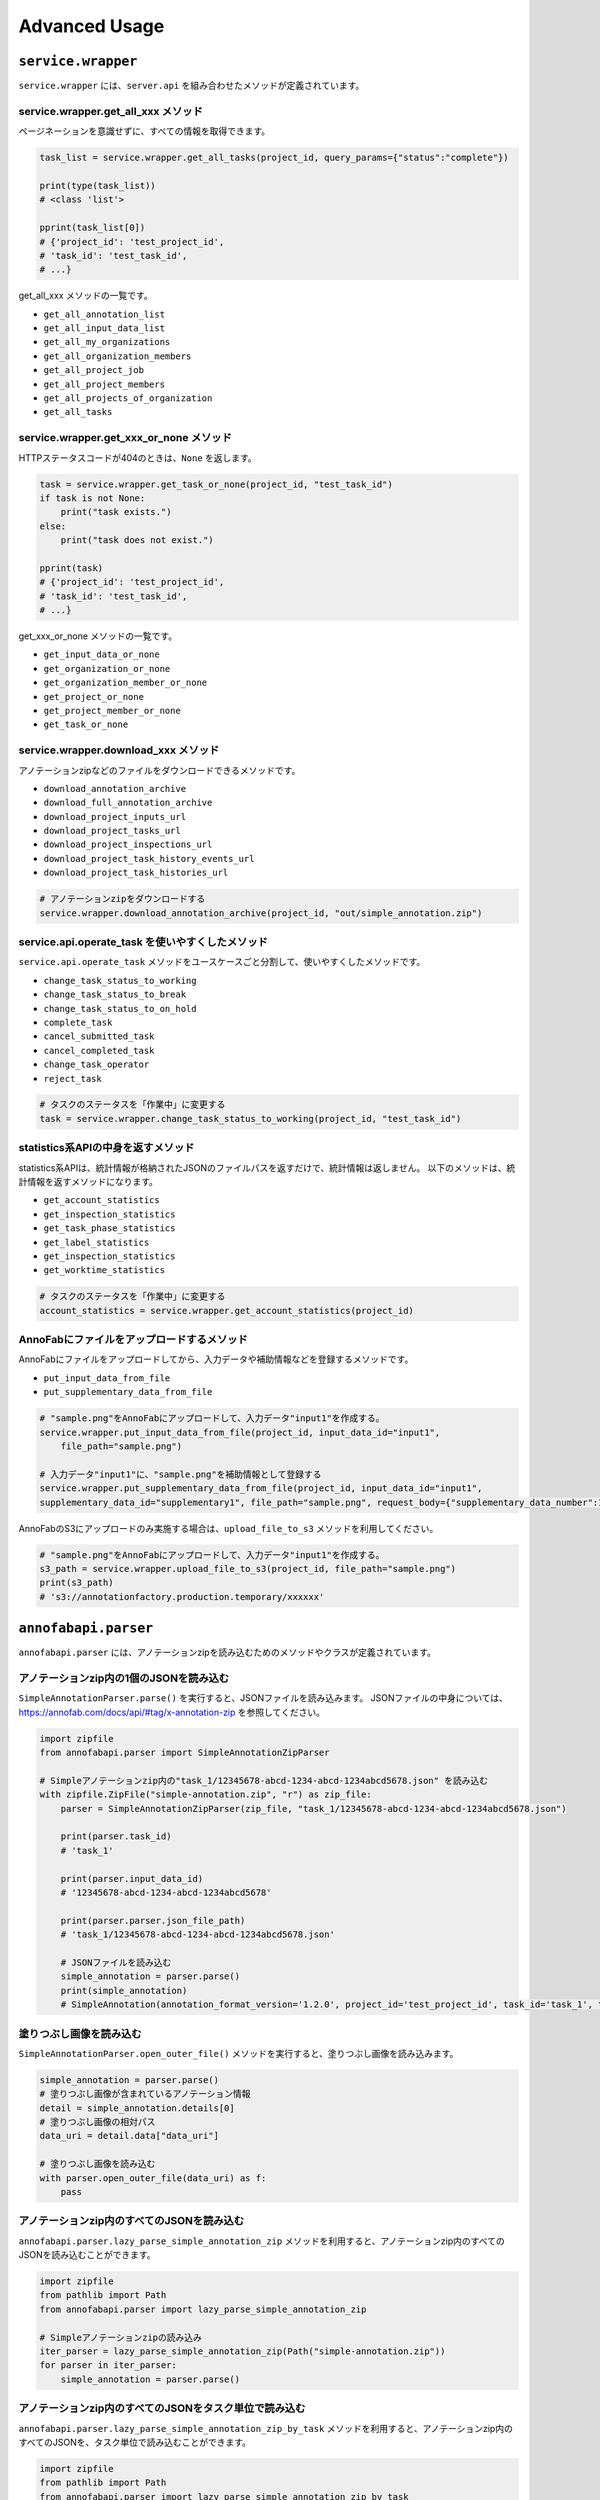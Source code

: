 ==================================================
Advanced Usage
==================================================

``service.wrapper``
==================================================
``service.wrapper`` には、``server.api`` を組み合わせたメソッドが定義されています。

service.wrapper.get_all_xxx メソッド
--------------------------------------------------
ページネーションを意識せずに、すべての情報を取得できます。

.. code-block:: python

    task_list = service.wrapper.get_all_tasks(project_id, query_params={"status":"complete"})

    print(type(task_list))
    # <class 'list'>

    pprint(task_list[0])
    # {'project_id': 'test_project_id',
    # 'task_id': 'test_task_id',
    # ...}


get_all_xxx メソッドの一覧です。

* ``get_all_annotation_list``
* ``get_all_input_data_list``
* ``get_all_my_organizations``
* ``get_all_organization_members``
* ``get_all_project_job``
* ``get_all_project_members``
* ``get_all_projects_of_organization``
* ``get_all_tasks``


service.wrapper.get_xxx_or_none メソッド
--------------------------------------------------
HTTPステータスコードが404のときは、``None`` を返します。


.. code-block:: python

    task = service.wrapper.get_task_or_none(project_id, "test_task_id")
    if task is not None:
        print("task exists.")
    else:
        print("task does not exist.")

    pprint(task)
    # {'project_id': 'test_project_id',
    # 'task_id': 'test_task_id',
    # ...}


get_xxx_or_none メソッドの一覧です。

* ``get_input_data_or_none``
* ``get_organization_or_none``
* ``get_organization_member_or_none``
* ``get_project_or_none``
* ``get_project_member_or_none``
* ``get_task_or_none``


service.wrapper.download_xxx メソッド
---------------------------------------------
アノテーションzipなどのファイルをダウンロードできるメソッドです。

* ``download_annotation_archive``
* ``download_full_annotation_archive``
* ``download_project_inputs_url``
* ``download_project_tasks_url``
* ``download_project_inspections_url``
* ``download_project_task_history_events_url``
* ``download_project_task_histories_url``


.. code-block:: python

    # アノテーションzipをダウンロードする
    service.wrapper.download_annotation_archive(project_id, "out/simple_annotation.zip")




service.api.operate_task を使いやすくしたメソッド
--------------------------------------------------
``service.api.operate_task`` メソッドをユースケースごと分割して、使いやすくしたメソッドです。

* ``change_task_status_to_working``
* ``change_task_status_to_break``
* ``change_task_status_to_on_hold``
* ``complete_task``
* ``cancel_submitted_task``
* ``cancel_completed_task``
* ``change_task_operator``
* ``reject_task``


.. code-block:: python

    # タスクのステータスを「作業中」に変更する
    task = service.wrapper.change_task_status_to_working(project_id, "test_task_id")


statistics系APIの中身を返すメソッド
---------------------------------------------
statistics系APIは、統計情報が格納されたJSONのファイルパスを返すだけで、統計情報は返しません。
以下のメソッドは、統計情報を返すメソッドになります。

* ``get_account_statistics``
* ``get_inspection_statistics``
* ``get_task_phase_statistics``
* ``get_label_statistics``
* ``get_inspection_statistics``
* ``get_worktime_statistics``


.. code-block:: python

    # タスクのステータスを「作業中」に変更する
    account_statistics = service.wrapper.get_account_statistics(project_id)


AnnoFabにファイルをアップロードするメソッド
---------------------------------------------
AnnoFabにファイルをアップロードしてから、入力データや補助情報などを登録するメソッドです。

* ``put_input_data_from_file``
* ``put_supplementary_data_from_file``

.. code-block:: python

    # "sample.png"をAnnoFabにアップロードして、入力データ"input1"を作成する。
    service.wrapper.put_input_data_from_file(project_id, input_data_id="input1",
        file_path="sample.png")

    # 入力データ"input1"に、"sample.png"を補助情報として登録する
    service.wrapper.put_supplementary_data_from_file(project_id, input_data_id="input1",
    supplementary_data_id="supplementary1", file_path="sample.png", request_body={"supplementary_data_number":1})

AnnoFabのS3にアップロードのみ実施する場合は、``upload_file_to_s3`` メソッドを利用してください。

.. code-block:: python

    # "sample.png"をAnnoFabにアップロードして、入力データ"input1"を作成する。
    s3_path = service.wrapper.upload_file_to_s3(project_id, file_path="sample.png")
    print(s3_path)
    # 's3://annotationfactory.production.temporary/xxxxxx'



``annofabapi.parser``
==================================================
``annofabapi.parser`` には、アノテーションzipを読み込むためのメソッドやクラスが定義されています。


アノテーションzip内の1個のJSONを読み込む
--------------------------------------------------
``SimpleAnnotationParser.parse()`` を実行すると、JSONファイルを読み込みます。
JSONファイルの中身については、https://annofab.com/docs/api/#tag/x-annotation-zip を参照してください。

.. code-block:: python

    import zipfile
    from annofabapi.parser import SimpleAnnotationZipParser

    # Simpleアノテーションzip内の"task_1/12345678-abcd-1234-abcd-1234abcd5678.json" を読み込む
    with zipfile.ZipFile("simple-annotation.zip", "r") as zip_file:
        parser = SimpleAnnotationZipParser(zip_file, "task_1/12345678-abcd-1234-abcd-1234abcd5678.json")

        print(parser.task_id)
        # 'task_1'

        print(parser.input_data_id)
        # '12345678-abcd-1234-abcd-1234abcd5678'

        print(parser.parser.json_file_path)
        # 'task_1/12345678-abcd-1234-abcd-1234abcd5678.json'

        # JSONファイルを読み込む
        simple_annotation = parser.parse()
        print(simple_annotation)
        # SimpleAnnotation(annotation_format_version='1.2.0', project_id='test_project_id', task_id='task_1', task_phase=<TaskPhase.ACCEPTANCE: 'acceptance'>, ...


塗りつぶし画像を読み込む
--------------------------------------------------
``SimpleAnnotationParser.open_outer_file()`` メソッドを実行すると、塗りつぶし画像を読み込みます。

.. code-block:: python

    simple_annotation = parser.parse()
    # 塗りつぶし画像が含まれているアノテーション情報
    detail = simple_annotation.details[0]
    # 塗りつぶし画像の相対パス
    data_uri = detail.data["data_uri"]

    # 塗りつぶし画像を読み込む
    with parser.open_outer_file(data_uri) as f:
        pass



アノテーションzip内のすべてのJSONを読み込む
--------------------------------------------------

``annofabapi.parser.lazy_parse_simple_annotation_zip`` メソッドを利用すると、アノテーションzip内のすべてのJSONを読み込むことができます。


.. code-block:: python

    import zipfile
    from pathlib import Path
    from annofabapi.parser import lazy_parse_simple_annotation_zip

    # Simpleアノテーションzipの読み込み
    iter_parser = lazy_parse_simple_annotation_zip(Path("simple-annotation.zip"))
    for parser in iter_parser:
        simple_annotation = parser.parse()



アノテーションzip内のすべてのJSONをタスク単位で読み込む
----------------------------------------------------------------------------------------------------
``annofabapi.parser.lazy_parse_simple_annotation_zip_by_task`` メソッドを利用すると、アノテーションzip内のすべてのJSONを、タスク単位で読み込むことができます。

.. code-block:: python

    import zipfile
    from pathlib import Path
    from annofabapi.parser import lazy_parse_simple_annotation_zip_by_task

    task_iter_parser = lazy_parse_simple_annotation_zip_by_task(Path("simple-annotation.zip"))
    for task_parser in task_iter_parser:
        print(task_parser.task_id)
        for parser in task_parser.lazy_parse():
            simple_annotation = parser.parse()
            print(simple_annotation)


アノテーションzipを展開したディレクトリを読み込む
--------------------------------------------------
アノテーションzipだけでなく、アノテーションzipを展開したディレクトリも読み込むことが可能です。


.. code-block:: python

    from annofabapi.parser import lazy_parse_simple_annotation_dir

    # Simpleアノテーションzipを展開したディレクトリの読み込み
    iter_parser = lazy_parse_simple_annotation_dir(Path("simple-annotation-dir"))
    for parser in iter_parser:
        simple_annotation = parser.parse()
        print(simple_annotation)


以下の表に、アノテーションzipとそれを展開したディレクトリ、それぞれに対応したメソッド/クラス名を記載します。



+------------------------------------------------------+------------------------------------------+------------------------------------------+
| 内容                                                 | アノテーションzip                        | アノテーションzipを展開したディレクトリ  |
+======================================================+==========================================+==========================================+
| すべてのデータを入力データ単位（JSON単位）で読み込む | lazy_parse_simple_annotation_zip         | lazy_parse_simple_annotation_dir         |
+------------------------------------------------------+------------------------------------------+------------------------------------------+
| すべてのデータをタスク単位で読み込む                 | lazy_parse_simple_annotation_zip_by_task | lazy_parse_simple_annotation_dir_by_task |
+------------------------------------------------------+------------------------------------------+------------------------------------------+
| 1個のJSONを読み込む                                  | SimpleAnnotationZipParser                | SimpleAnnotationDirParser                |
+------------------------------------------------------+------------------------------------------+------------------------------------------+


``annofabapi.dataclass``
=============================================


``annofabapi.dataclass`` には、タスクや入力データなどよく利用するオブジェクトのデータクラスが定義されています。


.. code-block:: python

    from annofabapi.dataclass.task import Task
    dict_task, _ = service.api.get_task(project_id, "test_task_id")
    task = Task.from_dict(dict_task)

    print(type(task))
    # <class 'annofabapi.dataclass.task.Task'>
    print(task.task_id)
    # 'test_task_id'
    print(task.status)
    # <TaskStatus.NOT_STARTED: 'not_started'>


``annofabapi.models``
=============================================
``annofabapi.models`` には、タスクのステータスなどの列挙体が定義されています。

.. code-block:: python

    from annofabapi.models import TaskStatus
    dict_task, _ = service.api.get_task(project_id, "test_task_id")
    
    if dict_task["status"] == TaskStatus.COMPLETE.value:
        print("タスクは完了状態")
    else:
        print("タスクは未完了状態")


